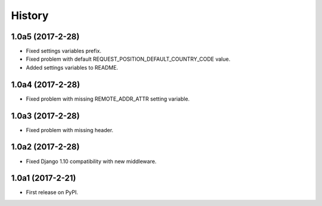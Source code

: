 .. :changelog:

History
-------


1.0a5 (2017-2-28)
+++++++++++++++++

* Fixed settings variables prefix.
* Fixed problem with default REQUEST_POSITION_DEFAULT_COUNTRY_CODE value.
* Added settings variables to README.

1.0a4 (2017-2-28)
+++++++++++++++++

* Fixed problem with missing REMOTE_ADDR_ATTR setting variable.

1.0a3 (2017-2-28)
+++++++++++++++++

* Fixed problem with missing header.


1.0a2 (2017-2-28)
+++++++++++++++++

* Fixed Django 1.10 compatibility with new middleware.

1.0a1 (2017-2-21)
+++++++++++++++++

* First release on PyPI.
